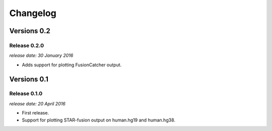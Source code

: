 .. :changelog:

Changelog
=========


Versions 0.2
------------

Release 0.2.0
^^^^^^^^^^^^^

`release date: 30 January 2016`

* Adds support for plotting FusionCatcher output.


Versions 0.1
------------

Release 0.1.0
^^^^^^^^^^^^^

`release date: 20 April 2016`

* First release.
* Support for plotting STAR-fusion output on human.hg19 and human.hg38.
